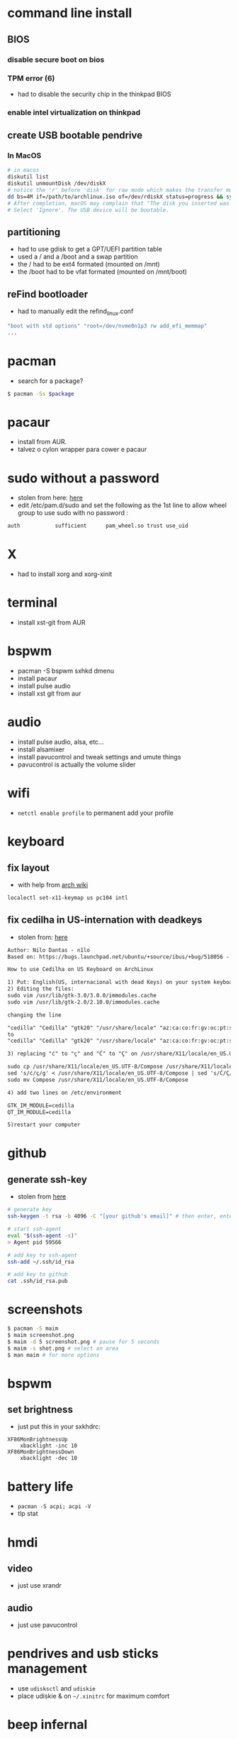 * command line install
** BIOS
*** disable secure boot on bios
*** TPM error (6)
    - had to disable the security chip in the thinkpad BIOS
*** enable intel virtualization on thinkpad
** create USB bootable pendrive
*** In MacOS

#+BEGIN_SRC sh
# in macos
diskutil list
diskutil unmountDisk /dev/diskX
# notice the 'r' before 'disk' for raw mode which makes the transfer much faster:
dd bs=4M if=/path/to/archlinux.iso of=/dev/rdiskX status=progress && sync
# After completion, macOS may complain that "The disk you inserted was not readable by this computer".
# Select 'Ignore'. The USB device will be bootable.
#+END_SRC

** partitioning

- had to use gdisk to get a GPT/UEFI partition table
- used a / and a /boot and a swap partition
- the / had to be ext4 formated (mounted on /mnt)
- the /boot had to be vfat formated (mounted on /mnt/boot)

** reFind bootloader

 - had to manually edit the refind_linux.conf
 #+BEGIN_SRC sh
 "boot with std options" "root=/dev/nvme0n1p3 rw add_efi_memmap"
 ...
 #+END_SRC
* pacman

- search for a package?
#+BEGIN_SRC sh
$ pacman -Ss $package
#+END_SRC
* pacaur
  - install from AUR.
  - talvez o cylon wrapper para cower e pacaur
* sudo without a password

- stolen from here: [[https://bbs.archlinux.org/viewtopic.php?id=7482][here]]
- edit /etc/pam.d/sudo and set the following as the 1st line to allow wheel group to use sudo with no password :
#+BEGIN_SRC sh
auth           sufficient      pam_wheel.so trust use_uid
#+END_SRC

* X
  - had to install xorg and xorg-xinit
* terminal
  - install xst-git from AUR
* bspwm
  - pacman -S bspwm sxhkd dmenu
  - install pacaur
  - install pulse audio
  - install xst git from aur
* audio
  - install pulse audio, alsa, etc...
  - install alsamixer
  - install pavucontrol and tweak settings and umute things
  - pavucontrol is actually the volume slider
* wifi
  - =netctl enable profile= to permanent add your profile
* keyboard
** fix layout

 - with help from [[https://wiki.archlinux.org/index.php/Keyboard_configuration_in_Xorg#Setting_keyboard_layout][arch wiki]]
 #+BEGIN_SRC sh
   localectl set-x11-keymap us pc104 intl
 #+END_SRC

** fix cedilha in US-internation with deadkeys

 - stolen from: [[https://gist.github.com/ninrod/a29a99a20e695ba1a2ce7e774803a501][here]]
 #+BEGIN_SRC txt
 Author: Nilo Dantas - n1lo
 Based on: https://bugs.launchpad.net/ubuntu/+source/ibus/+bug/518056 - helio-valente post

 How to use Cedilha on US Keyboard on ArchLinux

 1) Put: English(US, internacional with dead Keys) on your system keyboard layout.
 2) Editing the files:
 sudo vim /usr/lib/gtk-3.0/3.0.0/immodules.cache
 sudo vim /usr/lib/gtk-2.0/2.10.0/immodules.cache

 changing the line

 "cedilla" "Cedilla" "gtk20" "/usr/share/locale" "az:ca:co:fr:gv:oc:pt:sq:tr:wa"
 to
 "cedilla" "Cedilla" "gtk20" "/usr/share/locale" "az:ca:co:fr:gv:oc:pt:sq:tr:wa:en"

 3) replacing "ć" to "ç" and "Ć" to "Ç" on /usr/share/X11/locale/en_US.UTF-8/Compose

 sudo cp /usr/share/X11/locale/en_US.UTF-8/Compose /usr/share/X11/locale/en_US.UTF-8/Compose.bak
 sed 's/ć/ç/g' < /usr/share/X11/locale/en_US.UTF-8/Compose | sed 's/Ć/Ç/g' > Compose
 sudo mv Compose /usr/share/X11/locale/en_US.UTF-8/Compose

 4) add two lines on /etc/environment

 GTK_IM_MODULE=cedilla
 QT_IM_MODULE=cedilla

 5)restart your computer
 #+END_SRC

* github
** generate ssh-key

- stolen from [[http://www.w3docs.com/snippets/git/how-to-generate-ssh-key-for-git.html][here]]
#+BEGIN_SRC sh
# generate key
ssh-keygen -t rsa -b 4096 -C "[your github's email]" # then enter, enter, enter

# start ssh-agent
eval "$(ssh-agent -s)"
> Agent pid 59566

# add key to ssh-agent
ssh-add ~/.ssh/id_rsa

# add key to github
cat .ssh/id_rsa.pub
#+END_SRC
* screenshots

#+BEGIN_SRC sh
$ pacman -S maim
$ maim screenshot.png
$ maim -d 5 screenshot.png # pause for 5 seconds
$ maim -s shot.png # select an area
$ man maim # for more options
#+END_SRC
* bspwm
** set brightness
- just put this in your sxkhdrc:
#+BEGIN_SRC
XF86MonBrightnessUp
    xbacklight -inc 10
XF86MonBrightnessDown
    xbacklight -dec 10
#+END_SRC
* battery life
  - =pacman -S acpi; acpi -V=
  - tlp stat
* hmdi
** video
   - just use xrandr
** audio
   - just use pavucontrol
* pendrives and usb sticks management
  - use =udisksctl= and =udiskie=
  - place udiskie & on =~/.xinitrc= for maximum comfort
* beep infernal
  - taken from [[https://wiki.archlinux.org/index.php/PC_speaker][here]]
  #+BEGIN_SRC sh
    echo "blacklist pcspkr" > /etc/modprobe.d/nobeep.conf
  #+END_SRC
* screen locker
** physlock from aur
* pdf reader
  - zathura or evince
* video
  - mpv